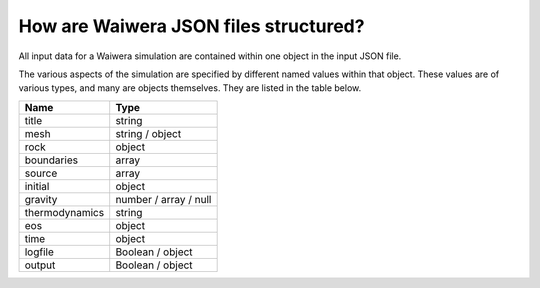 ======================================
How are Waiwera JSON files structured?
======================================

All input data for a Waiwera simulation are contained within one object in the input JSON file.

The various aspects of the simulation are specified by different named values within that object. These values are of various types, and many are objects themselves. They are listed in the table below.

==============  =====================
Name            Type
==============  =====================
title           string
mesh            string / object
rock            object
boundaries      array
source          array
initial         object
gravity         number / array / null   
thermodynamics  string
eos             object
time            object
logfile         Boolean / object
output          Boolean / object
==============  =====================

